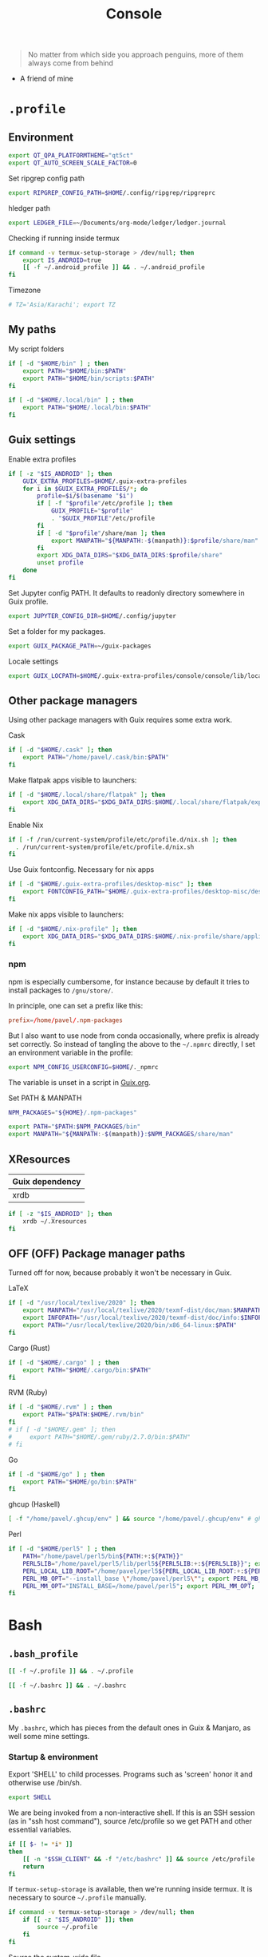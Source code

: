 #+TITLE: Console
#+TODO: TODO(t) CHECK(s) | OFF(o)
#+PROPERTY: header-args :mkdirp yes
#+PROPERTY: header-args:conf-space   :comments link
#+PROPERTY: header-args:conf-toml    :comments link
#+PROPERTY: header-args:sh           :tangle-mode (identity #o755) :comments link :shebang "#!/usr/bin/env sh"
#+PROPERTY: header-args:bash         :tangle-mode (identity #o755) :comments link :shebang "#!/usr/bin/env bash"
#+OPTIONS: broken-links:auto h:6 toc:nil

#+begin_quote
No matter from which side you approach penguins, more of them always come from behind
#+end_quote
- A friend of mine

* =.profile=
:PROPERTIES:
:header-args+: :tangle ./.profile
:header-args:sh: :shebang "" :comments link
:END:
** Environment
#+begin_src sh
export QT_QPA_PLATFORMTHEME="qt5ct"
export QT_AUTO_SCREEN_SCALE_FACTOR=0
#+end_src

Set ripgrep config path
#+begin_src sh
export RIPGREP_CONFIG_PATH=$HOME/.config/ripgrep/ripgreprc
#+end_src

hledger path
#+begin_src sh
export LEDGER_FILE=~/Documents/org-mode/ledger/ledger.journal
#+end_src

Checking if running inside termux
#+begin_src sh
if command -v termux-setup-storage > /dev/null; then
    export IS_ANDROID=true
    [[ -f ~/.android_profile ]] && . ~/.android_profile
fi
#+end_src

Timezone
#+begin_src sh
# TZ='Asia/Karachi'; export TZ
#+end_src
** My paths
My script folders
#+begin_src sh
if [ -d "$HOME/bin" ] ; then
    export PATH="$HOME/bin:$PATH"
    export PATH="$HOME/bin/scripts:$PATH"
fi

if [ -d "$HOME/.local/bin" ] ; then
    export PATH="$HOME/.local/bin:$PATH"
fi
#+end_src

** Guix settings
Enable extra profiles

#+begin_src sh
if [ -z "$IS_ANDROID" ]; then
    GUIX_EXTRA_PROFILES=$HOME/.guix-extra-profiles
    for i in $GUIX_EXTRA_PROFILES/*; do
        profile=$i/$(basename "$i")
        if [ -f "$profile"/etc/profile ]; then
            GUIX_PROFILE="$profile"
            . "$GUIX_PROFILE"/etc/profile
        fi
        if [ -d "$profile"/share/man ]; then
            export MANPATH="${MANPATH:-$(manpath)}:$profile/share/man"
        fi
        export XDG_DATA_DIRS="$XDG_DATA_DIRS:$profile/share"
        unset profile
    done
fi
#+end_src

Set Jupyter config PATH. It defaults to readonly directory somewhere in Guix profile.
#+begin_src sh
export JUPYTER_CONFIG_DIR=$HOME/.config/jupyter
#+end_src

Set a folder for my packages.
#+begin_src sh
export GUIX_PACKAGE_PATH=~/guix-packages
#+end_src

Locale settings
#+begin_src sh
export GUIX_LOCPATH=$HOME/.guix-extra-profiles/console/console/lib/locale
#+end_src
** Other package managers
Using other package managers with Guix requires some extra work.

Cask
#+begin_src sh
if [ -d "$HOME/.cask" ]; then
    export PATH="/home/pavel/.cask/bin:$PATH"
fi
#+end_src

Make flatpak apps visible to launchers:
#+begin_src sh
if [ -d "$HOME/.local/share/flatpak" ]; then
    export XDG_DATA_DIRS="$XDG_DATA_DIRS:$HOME/.local/share/flatpak/exports/share"
fi
#+end_src

Enable Nix
#+begin_src sh
if [ -f /run/current-system/profile/etc/profile.d/nix.sh ]; then
  . /run/current-system/profile/etc/profile.d/nix.sh
fi
#+end_src

Use Guix fontconfig. Necessary for nix apps
#+begin_src sh
if [ -d "$HOME/.guix-extra-profiles/desktop-misc" ]; then
    export FONTCONFIG_PATH="$HOME/.guix-extra-profiles/desktop-misc/desktop-misc/etc/fonts"
fi
#+end_src

Make nix apps visible to launchers:
#+begin_src sh
if [ -d "$HOME/.nix-profile" ]; then
    export XDG_DATA_DIRS="$XDG_DATA_DIRS:$HOME/.nix-profile/share/applications"
fi
#+end_src

*** npm
npm is especially cumbersome, for instance because by default it tries to install packages to =/gnu/store/=.

In principle, one can set a prefix like this:
#+begin_src conf :tangle ~/._npmrc
prefix=/home/pavel/.npm-packages
#+end_src

But I also want to use node from conda occasionally, where prefix is already set correctly. So instead of tangling the above to the =~/.npmrc= directly, I set an environment variable in the profile:

#+begin_src sh
export NPM_CONFIG_USERCONFIG=$HOME/._npmrc
#+end_src

The variable is unset in a script in [[file:Guix.org::*conda][Guix.org]].

Set PATH & MANPATH
#+begin_src sh
NPM_PACKAGES="${HOME}/.npm-packages"

export PATH="$PATH:$NPM_PACKAGES/bin"
export MANPATH="${MANPATH:-$(manpath)}:$NPM_PACKAGES/share/man"
#+end_src
** XResources
| Guix dependency |
|-----------------|
| xrdb            |

#+begin_src sh
if [ -z "$IS_ANDROID" ]; then
    xrdb ~/.Xresources
fi
#+end_src
** OFF (OFF) Package manager paths
Turned off for now, because probably it won't be necessary in Guix.

LaTeX
#+begin_src sh :tangle no
if [ -d "/usr/local/texlive/2020" ]; then
    export MANPATH="/usr/local/texlive/2020/texmf-dist/doc/man:$MANPATH"
    export INFOPATH="/usr/local/texlive/2020/texmf-dist/doc/info:$INFOPATH"
    export PATH="/usr/local/texlive/2020/bin/x86_64-linux:$PATH"
fi
#+end_src

Cargo (Rust)
#+begin_src sh :tangle no
if [ -d "$HOME/.cargo" ] ; then
    export PATH="$HOME/.cargo/bin:$PATH"
fi
#+end_src

RVM (Ruby)
#+begin_src sh :tangle no
if [ -d "$HOME/.rvm" ] ; then
    export PATH="$PATH:$HOME/.rvm/bin"
fi
# if [ -d "$HOME/.gem" ]; then
#     export PATH="$HOME/.gem/ruby/2.7.0/bin:$PATH"
# fi
#+end_src

Go
#+begin_src sh :tangle no
if [ -d "$HOME/go" ] ; then
    export PATH="$HOME/go/bin:$PATH"
fi
#+end_src

ghcup (Haskell)
#+begin_src sh :tangle no
[ -f "/home/pavel/.ghcup/env" ] && source "/home/pavel/.ghcup/env" # ghcup-env
#+end_src

Perl
#+begin_src sh :tangle no
if [ -d "$HOME/perl5" ] ; then
    PATH="/home/pavel/perl5/bin${PATH:+:${PATH}}"
    PERL5LIB="/home/pavel/perl5/lib/perl5${PERL5LIB:+:${PERL5LIB}}"; export PERL5LIB;
    PERL_LOCAL_LIB_ROOT="/home/pavel/perl5${PERL_LOCAL_LIB_ROOT:+:${PERL_LOCAL_LIB_ROOT}}"; export PERL_LOCAL_LIB_ROOT;
    PERL_MB_OPT="--install_base \"/home/pavel/perl5\""; export PERL_MB_OPT;
    PERL_MM_OPT="INSTALL_BASE=/home/pavel/perl5"; export PERL_MM_OPT;
fi
#+end_src
* Bash
:PROPERTIES:
:header-args:bash: :shebang "" :comments link
:END:
** =.bash_profile=
#+begin_src bash :tangle ./.bash_profile
[[ -f ~/.profile ]] && . ~/.profile

[[ -f ~/.bashrc ]] && . ~/.bashrc
#+end_src
** =.bashrc=
:PROPERTIES:
:header-args+: :tangle ./.bashrc
:END:

My =.bashrc=, which has pieces from the default ones in Guix & Manjaro, as well some mine settings.

*** Startup & environment
Export 'SHELL' to child processes.  Programs such as 'screen' honor it and otherwise use /bin/sh.
#+begin_src bash
export SHELL
#+end_src

We are being invoked from a non-interactive shell.  If this is an SSH session (as in "ssh host command"), source /etc/profile so we get PATH and other essential variables.
#+begin_src bash
if [[ $- != *i* ]]
then
    [[ -n "$SSH_CLIENT" && -f "/etc/bashrc" ]] && source /etc/profile
    return
fi
#+end_src

If =termux-setup-storage= is available, then we're running inside termux. It is necessary to source =~/.profile= manually.
#+begin_src bash
if command -v termux-setup-storage > /dev/null; then
    if [[ -z "$IS_ANDROID" ]]; then
        source ~/.profile
    fi
fi
#+end_src

Source the system-wide file
#+begin_src bash
if [[ -f "/etc/bashrc" ]]; then
    source /etc/bashrc
fi
#+end_src

| Guix dependency |
|-----------------|
| xhost           |

Allow other users to access X server. Necessary for stuff like aw-watcher-window.
#+begin_src bash
xhost +local:root > /dev/null 2>&1
#+end_src

Set manpager to bat
#+begin_src bash
export MANPAGER="sh -c 'sed -e s/.\\\\x08//g | bat -l man -p'"
#+end_src
*** Launch fish
Launch fish shell unless bash itself is launched from fish.
#+begin_src bash
use_fish=true

if [[ $(ps --no-header --pid=$PPID --format=cmd) != "fish" && ${use_fish} && $(command -v fish) ]]
then
    exec fish
fi
#+end_src
The rest of =.bashrc= is not executed if fish was launched.
*** Colors
Setting for colors, packed in the default =.bashrc= in Manjaro
#+begin_src bash
use_color=true

# Set colorful PS1 only on colorful terminals.
# dircolors --print-database uses its own built-in database
# instead of using /etc/DIR_COLORS.  Try to use the external file
# first to take advantage of user additions.  Use internal bash
# globbing instead of external grep binary.
safe_term=${TERM//[^[:alnum:]]/?}   # sanitize TERM
match_lhs=""
[[ -f ~/.dir_colors   ]] && match_lhs="${match_lhs}$(<~/.dir_colors)"
[[ -f /etc/DIR_COLORS ]] && match_lhs="${match_lhs}$(</etc/DIR_COLORS)"
[[ -z ${match_lhs}    ]] \
    && type -P dircolors >/dev/null \
    && match_lhs=$(dircolors --print-database)
[[ $'\n'${match_lhs} == *$'\n'"TERM "${safe_term}* ]] && use_color=true

if ${use_color} ; then
    # Enable colors for ls, etc.  Prefer ~/.dir_colors #64489
    if type -P dircolors >/dev/null ; then
        if [[ -f ~/.dir_colors ]] ; then
            eval $(dircolors -b ~/.dir_colors)
        elif [[ -f /etc/DIR_COLORS ]] ; then
            eval $(dircolors -b /etc/DIR_COLORS)
        fi
    fi

    if [[ ${EUID} == 0 ]] ; then
        PS1='\[\033[01;31m\][\h\[\033[01;36m\] \W\[\033[01;31m\]]\$\[\033[00m\] '
    else
        PS1='\[\033[01;32m\][\u@\h\[\033[01;37m\] \W\[\033[01;32m\]]\$\[\033[00m\] '
    fi

    alias ls='ls --color=auto'
    alias grep='grep --colour=auto'
    alias egrep='egrep --colour=auto'
    alias fgrep='fgrep --colour=auto'
else
    if [[ ${EUID} == 0 ]] ; then
        # show root@ when we don't have colors
        PS1='\u@\h \W \$ '
    else
        PS1='\u@\h \w \$ '
    fi
fi

unset use_color safe_term match_lhs sh
#+end_src
*** Settings
Some general bash settings.

References:
- [[https://www.gnu.org/software/bash/manual/html_node/The-Shopt-Builtin.html][shopt list]]
#+begin_src bash
complete -cf sudo           # Sudo autocompletion

shopt -s checkwinsize       # Check windows size after each command
shopt -s expand_aliases     # Aliases
shopt -s autocd             # Cd to directory just by typing its name (without cd)
#+end_src

History control
#+begin_src bash
shopt -s histappend
export HISTCONTROL=ignoredups:erasedups
HISTSIZE=
HISTFILESIZE=
#+end_src

Autocompletions
#+begin_src bash :tangle no
[ -r /usr/share/bash-completion/bash_completion ] && . /usr/share/bash-completion/bash_completion
if [ -d "/usr/share/fzf" ]; then
    source /usr/share/fzf/completion.bash
    source /usr/share/fzf/key-bindings.bash
fi
#+end_src
*** Aliases
#+begin_src bash :noweb yes :noweb-ref shell-aliases
alias v="vim"
alias gg="lazygit"
alias ls="exa --icons"
alias ll="exa -lah --icons"
alias q="exit"
alias c="clear"
alias ci="init_conda"
alias ca="conda activate"
alias cii="export INIT_CONDA=true && init_conda"
#+end_src

#+begin_src bash
if [[ ! -z "$SIMPLE" ]]; then
    unalias ls
    alias ll="ls -lah"
fi
#+end_src
*** Anaconda
#+begin_quote
managed by 'conda init' !!!
#+end_quote
Yeah, tell this to yourself

#+begin_src bash
init_conda () {
    __conda_setup="$('/home/pavel/.guix-extra-profiles/dev/dev/bin/conda' 'shell.bash' 'hook' 2> /dev/null)"
    if [ $? -eq 0 ]; then
        eval "$__conda_setup"
    else
        if [ -f "/home/pavel/.guix-extra-profiles/dev/dev/etc/profile.d/conda.sh" ]; then
            . "/home/pavel/.guix-extra-profiles/dev/dev/etc/profile.d/conda.sh"
        else
            # export PATH="/home/pavel/Programs/miniconda3/bin:$PATH"
            echo "what"
        fi
    fi
    unset __conda_setup
}

if [[ ! -z "$INIT_CONDA" ]]; then
    init_conda
fi
#+end_src
*** Starship
#+begin_src bash
if [[ -z "$SIMPLE" && "$TERM" != "dumb" ]]; then
    eval "$(starship init bash)"
fi
#+end_src
*** Yandex Cloud
#+begin_src bash
init_yc () {
    # The next line updates PATH for Yandex Cloud CLI.
    if [ -f '/home/pavel/yandex-cloud/path.bash.inc' ]; then source '/home/pavel/yandex-cloud/path.bash.inc'; fi

    # The next line enables shell command completion for yc.
    if [ -f '/home/pavel/yandex-cloud/completion.bash.inc' ]; then source '/home/pavel/yandex-cloud/completion.bash.inc'; fi
}
#+end_src
* Fish
:PROPERTIES:
:header-args+: :tangle ./.config/fish/config.fish :comments link
:END:

| Guix dependency | Description                              |
|-----------------+------------------------------------------|
| fish            | An alternative non POSIX-compliant shell |

[[https://fishshell.com/][Fish shell]] is a non-POSIX-compliant shell, which offers some fancy UI & UX features.

Launch starship
#+begin_src fish
if [ "$TERM" != "dumb" ]; and type -q starship
    starship init fish | source
end
#+end_src

Enable vi keybindings & aliases. The alias syntax is the same as in bash, so it's just a noweb reference to =.bashrc=.
#+begin_src fish :noweb yes
fish_vi_key_bindings

<<shell-aliases>>
alias cad="conda activate (basename (pwd))"
#+end_src


| Guix dependency |
|-----------------|
| dt-colorscripts |

Launch a random [[https://gitlab.com/dwt1/shell-color-scripts][DT's colorscript]] unless ran inside tmux or Emacs.
#+begin_src fish
if ! test -n "$TMUX"; and ! test -n "$IS_EMACS"; and type -q colorscript
    colorscript random
end
#+end_src

Suppress fish greeting
#+begin_src fish
set fish_greeting
#+end_src
** Anaconda
First, a function to initialize anaconda.
#+begin_src fish
function init_conda
    eval /home/pavel/.guix-extra-profiles/dev/dev/bin/conda "shell.fish" "hook" $argv | source
end

if test -n "$INIT_CONDA";
    init_conda
end
#+end_src

Then, check if launched from Emacs with environment activated.
#+begin_src fish
if test -n "$EMACS_CONDA_ENV";
    conda activate $EMACS_CONDA_ENV
end
#+end_src
** Colors
Fish seems to have hardcoded colorcodes in some color settings. I set these to base16 colors so they would match Xresources.

#+begin_src fish
set fish_color_command cyan
set fish_color_comment green
set fish_color_end white
set fish_color_error red
set fish_color_escape yellow
set fish_color_operator yellow
set fish_color_param magenta
set fish_color_quote brwhite
set fish_color_redirection yellow
#+end_src
** Keybindings
#+begin_src fish
bind -M insert \el forward-char
bind -M insert \eh backward-char
bind -M insert \ew forward-word
bind -M insert \eb backward-word
#+end_src
** Functions
A small function to open the file with =$EDITOR=.

#+begin_src fish
function e
    eval $EDITOR $argv
end
#+end_src
** direnv
#+begin_src fish
direnv hook fish | source
#+end_src
* Nushell
:PROPERTIES:
:header-args+: :tangle ./.config/nu/config.toml :comments link
:END:
 | Guix dependency |
 |-----------------|
 | nushell-bin     |

A structured shell. I don't use it as of now, but perhaps one day.

* Starship prompt
| Guix dependency | Description         |
|-----------------+---------------------|
| starship-bin    | my prompt of choice |

[[https://starship.rs/][Starship]] is a nice cross-shell prompt, written in Rust.

References:
- [[https://starship.rs/config/][Startship config guide]]

#+begin_src conf-toml :tangle ./.config/starship.toml
[character]
success_symbol = "[➤ ](bold green)"
error_symbol = "[ ](bold red)"
vicmd_symbol = "[ᐊ ](bold green)"

[aws]
symbol = " "

# [battery]
# full_symbol = ""
# charging_symbol = ""
# discharging_symbol = ""

[conda]
symbol = " "

[cmd_duration]
min_time = 500
format = " [$duration]($style) "

[docker_context]
symbol = " "

[elixir]
symbol = " "

[elm]
symbol = " "

[git_branch]
symbol = " "
truncation_length = 20

[golang]
symbol = " "

# [haskell]
# symbol = " "

[hg_branch]
symbol = " "

[java]
symbol = " "

[julia]
symbol = " "

[memory_usage]
symbol = " "

[nim]
symbol = " "

[nix_shell]
symbol = " "

[nodejs]
symbol = " "

[package]
symbol = " "
disabled = true

[php]
symbol = " "

[python]
symbol = " "

[ruby]
symbol = " "

[rust]
symbol = " "
#+end_src
* Tmux
:PROPERTIES:
:header-args+: :tangle ./.tmux.conf
:END:
| Guix dependency |
|-----------------|
| tmux            |
| python-tmuxp    |

[[https://github.com/tmux/tmux][tmux]] is my terminal multiplexer of choice.

It provides pretty sane defaults, so the config is not too large. I rebind the prefix to =C-a= though.
** Term settings
I have no idea how and why these two work.
#+begin_src conf-space
set -g default-terminal "screen-256color"
set -ga terminal-overrides ",*256col*:Tc"
#+end_src

History limit.
#+begin_src conf-space
set -g history-limit 20000
#+end_src
** Keybindings
Enable vi keys and mouse.
#+begin_src conf-space
set-window-option -g mode-keys vi
set-option -g xterm-keys on
set-option -g mouse on
set -sg escape-time 10
#+end_src

Change prefix from =C-b= to =C-a=.
#+begin_src conf-space
unbind C-b
set -g prefix C-a
bind C-a send-prefix
#+end_src

Vi-like keybindings to manage panes & windows.
#+begin_src conf-space
bind h select-pane -L
bind j select-pane -D
bind k select-pane -U
bind l select-pane -R

bind s split-window
bind v split-window -h

bind-key n new-window
bind-key t next-window
bind-key T previous-window
#+end_src

Reload the config.
#+begin_src conf-space
bind r source-file ~/.tmux.conf
#+end_src
** Copy to clipboard
| Guix dependency |
|-----------------|
| xclip           |

Make tmux copying copy to clipboard as well
#+begin_src conf-space
bind-key -T copy-mode-vi MouseDragEnd1Pane send-keys -X copy-pipe-and-cancel "xclip -selection clipboard -i"
bind-key -T copy-mode-vi y send-keys -X copy-pipe-and-cancel "xclip -selection clipboard -i"
#+end_src
** UI
I generated the following with [[https://github.com/edkolev/tmuxline.vim][tmuxline.vim]] plugin and palenight theme for [[https://github.com/vim-airline/vim-airline][vim-airline]]
#+begin_src conf-space :tangle ./.tmux.line.conf
# This tmux statusbar config was created by tmuxline.vim
# on Wed, 22 Jan 2020

set -g status-justify "centre"
set -g status "on"
set -g status-left-style "none"
set -g message-command-style "fg=#bfc7d5,bg=#474b59"
set -g status-right-style "none"
set -g pane-active-border-style "fg=#939ede"
set -g status-style "none,bg=#333747"
set -g message-style "fg=#bfc7d5,bg=#474b59"
set -g pane-border-style "fg=#474b59"
set -g status-right-length "100"
set -g status-left-length "100"
setw -g window-status-activity-style "none,fg=#939ede,bg=#333747"
setw -g window-status-separator ""
setw -g window-status-style "none,fg=#bfc7d5,bg=#333747"
set -g status-left "#[fg=#292D3E,bg=#939ede] #S #[fg=#939ede,bg=#474b59,nobold,nounderscore,noitalics]#[fg=#bfc7d5,bg=#474b59] #W #[fg=#474b59,bg=#333747,nobold,nounderscore,noitalics]"
set -g status-right "#[fg=#333747,bg=#333747,nobold,nounderscore,noitalics]#[fg=#bfc7d5,bg=#333747] %-H:%M #[fg=#474b59,bg=#333747,nobold,nounderscore,noitalics]#[fg=#bfc7d5,bg=#474b59] %a, %b %d #[fg=#939ede,bg=#474b59,nobold,nounderscore,noitalics]#[fg=#292D3E,bg=#939ede] #H "
setw -g window-status-format "#[fg=#333747,bg=#333747,nobold,nounderscore,noitalics]#[default] #I #W #[align=left] #[fg=#333747,bg=#333747,nobold,nounderscore,noitalics]"
setw -g window-status-current-format "#[fg=#333747,bg=#474b59,nobold,nounderscore,noitalics]#[fg=#bfc7d5,bg=#474b59] #I #W #[fg=#474b59,bg=#333747,nobold,nounderscore,noitalics]"
#+end_src

Source the line config:
#+begin_src conf-space
source ~/.tmux.line.conf
#+end_src
* Alacritty
:PROPERTIES:
:header-args+: :tangle ./.config/alacritty/alacritty.yml :comments link
:END:

| Guix dependency |
|-----------------|
| alacritty       |

[[https://github.com/alacritty/alacritty][Alacritty]] is a GPU-accelerated terminal emulator. I haven't found it to be an inch faster than st, but configuration the in yml format is way more convinient than patches.

Once again, we have an application which doesn't support reading Xresources, so here goes noweb.

#+name: get-xrdb
#+begin_src bash :var color="color0" :tangle no
xrdb -query all | grep "$color:" | cut -f 2
#+end_src

#+begin_src emacs-lisp :tangle no
(setq-local org-confirm-babel-evaluate nil)
#+end_src

References:
- [[https://github.com/alacritty/alacritty/blob/master/alacritty.yml][default config]]

#+begin_src yaml :noweb yes
decorations: none

font:
  normal:
    family: JetBrainsMono Nerd Font
    style: Regular

  size: 10

env:
  TERM: xterm-256color

colors:
  primary:
    background: '<<get-xrdb(color="color0")>>'
    foreground: '<<get-xrdb(color="color7")>>'
  normal:
    black: '<<get-xrdb(color="color0")>>'
    red: '<<get-xrdb(color="color1")>>'
    green: '<<get-xrdb(color="color2")>>'
    yellow: '<<get-xrdb(color="color3")>>'
    blue: '<<get-xrdb(color="color4")>>'
    magenta: '<<get-xrdb(color="color5")>>'
    cyan: '<<get-xrdb(color="color6")>>'
    white: '<<get-xrdb(color="color7")>>'
  bright:
    Black: '<<get-xrdb(color="color8")>>'
    Red: '<<get-xrdb(color="color9")>>'
    Green: '<<get-xrdb(color="color10")>>'
    Yellow: '<<get-xrdb(color="color11")>>'
    Blue: '<<get-xrdb(color="color12")>>'
    Magenta: '<<get-xrdb(color="color13")>>'
    Cyan: '<<get-xrdb(color="color14")>>'
    White: '<<get-xrdb(color="color15")>>'

background_opacity: 0.80

window:
  padding:
    x: 0
    y: 0
  dynamic_padding: true

key_bindings:
  - { key: Paste,                                       action: Paste          }
  - { key: Copy,                                        action: Copy           }
  - { key: L,         mods: Control,                    action: ClearLogNotice }
  - { key: L,         mods: Control, mode: ~Vi|~Search, chars: "\x0c"          }
  - { key: PageUp,    mods: Shift,   mode: ~Alt,        action: ScrollPageUp,  }
  - { key: PageDown,  mods: Shift,   mode: ~Alt,        action: ScrollPageDown }
  - { key: Home,      mods: Shift,   mode: ~Alt,        action: ScrollToTop,   }
  - { key: End,       mods: Shift,   mode: ~Alt,        action: ScrollToBottom }

  #  Turn off vi mode
  - { key: Space,  mods: Shift|Control, mode: ~Search,    action: ReceiveChar             }

  # (Windows, Linux, and BSD only)
  - { key: V,              mods: Control|Shift, mode: ~Vi,        action: Paste            }
  - { key: C,              mods: Control|Shift,                   action: Copy             }
  - { key: F,              mods: Control|Shift, mode: ~Search,    action: ReceiveChar    }
  - { key: B,              mods: Control|Shift, mode: ~Search,    action: ReceiveChar   }
  - { key: Insert,         mods: Shift,                           action: PasteSelection   }
  - { key: Key0,           mods: Control,                         action: ResetFontSize    }
  - { key: Equals,         mods: Control,                         action: IncreaseFontSize }
  - { key: Plus,           mods: Control,                         action: IncreaseFontSize }
  - { key: NumpadAdd,      mods: Control,                         action: IncreaseFontSize }
  - { key: Minus,          mods: Control,                         action: DecreaseFontSize }
  - { key: NumpadSubtract, mods: Control,                         action: DecreaseFontSize }
#+end_src
* Various console applications
| Guix dependency | Description                                 |
|-----------------+---------------------------------------------|
| ncurses         | Provides stuff like ~clear~                 |
| exa             | ~ls~ replacement, written in Rust           |
| bat             | ~cat~ clone with syntax highlighting        |
| htop            | Interactive process viewer                  |
| nethogs         | A tool to group processed by used bandwidth |
| osync           | rsync wrapper                               |
| neofetch        | Fetch system info                           |
| fzf             | fuzzy finder                                |
| p7zip           | archiver                                    |
| password-store  | CLI password manager                        |
| zip             |                                             |
| unzip           |                                             |
| jmtpfs          | A tool to mount MTP devices (e.g. Android)  |
| tokei           | Count lines of code                         |
| sshfs           | Mount stuff over SSH                        |
| git-lfs         |                                             |
| glibc-locales   |                                             |
| direnv          |                                             |
| jless           | JSON viewer                                 |

** ripgrep config
Occasionally I can't exclude certain files from ripgrep via the VCS settings, so here is a simple config to ignore certain files globally.
#+begin_src text :tangle ~/.config/ripgrep/ripgreprc
--ignore-file=/home/pavel/.config/ripgrep/ripgrepignore
#+end_src

The corresponding ignore file:
#+begin_src text :tangle ~/.config/ripgrep/ripgrepignore
*.ts.snap
#+end_src

By default ripgrep doesn't read any configs, so it is necessary to set the =RIPGREP_CONFIG_PATH= variable in the [[*Environment][.profile.]]
* Misc scripts
** =nt= - exec command with a finished notification
Usage:

#+begin_example
nt <command>
#+end_example

#+begin_src sh :tangle ~/bin/scripts/nt
command="$@"
if [ ! -z "$command" ]; then
    start_time="$(date -u +%s)"
    $command
    end_time="$(date -u +%s)"
    elapsed="$(($end_time-$start_time))"
    notify-send "Terminal" "Command\n$command\nexecuted in $elapsed seconds"
else
    notify-send "Terminal" "Command execution complete"
fi
#+end_src
** =autocommit=
A script to autocommit files in a repository. I use it to sync my org directory and password store. I guess it's not how git is intended to be used, but it works for me.

Usage:
#+begin_example
autocommit <repository> [-F]
#+end_example

Environment:
| Variable      | Description     | Default value |
|---------------+-----------------+---------------|
| =TIMEOUT_MIN= | Default timeout | 60            |

Here's more or less what the script is doing:
- If there is a merge conflict, notify
- If there are changed files in the last =TIMEOUT_MIN= minutes, commit
- Fetch
- If there are were changes in the last =TTMEOUT_MIN=, merge (usually the merge has to be fast-forward)
- If fetch was successful & merge was successful or delayed because of changes in the last =TIMEOUT_MIN=, push
- Send a notification about the events above
- Send a separate notification if there is a merge conflict

#+begin_src bash :tangle ~/bin/scripts/autocommit
TIMEOUT_MIN=${TIMEOUT_MIN:-60}

export DISPLAY=:0
cd "$1"

TIMESTAMP=$(date +%s)
LAST_COMMIT_TIMESTAMP=$(git log -1 --format="%at" | xargs -I{} date -d @{} +%s)
RECENTLY_CHANGED_NUM=$(find . -not -path '*/\.*' -mmin -$TIMEOUT_MIN | wc -l)
CHANGED_NUM=$(git status --porcelain | wc -l)
COMMITED="No"
PUSHED="No"
FETCHED="No"
MERGED="No"

notify () {
    if command -v notify-send; then
        notify-send -u ${LEVEL:-normal} "$1" "$2"
    else
        echo "$1" "$2"
    fi
}

if [[ $(git ls-files -u | wc -l) -gt 0 ]]; then
    LEVEL=critical notify "Autocommit $(pwd)" "Merge conflict!"
fi

if [[ ($RECENTLY_CHANGED_NUM -eq 0 || $2 = "-F") && $CHANGED_NUM -gt 0 ]]; then
    read -r -d '' MESSAGE << EOM
Autocommit $(date -Iminutes)

Hostname: $(hostname)
EOM
    git add -A
    git commit -m "$MESSAGE"
    COMMITED="Yes"
fi

NEED_TO_PUSH=$(git log origin/master..HEAD | wc -l)

git fetch && FETCHED="Yes" || FETCHED="No"
if [[ $RECENTLY_CHANGED_NUM -gt 0 && $2 != '-F' ]]; then
    MERGED="Waiting"
fi

if [[ ($RECENTLY_CHANGED_NUM -eq 0 || $2 = "-F") && $FETCHED = "Yes" ]]; then
    MERGE_OUT=$(git merge origin/master) && MERGED="Yes" || MERGED="No"
fi

if [[ $NEED_TO_PUSH -gt 0 && ($MERGED = "Yes" || $MERGED = "Waiting") ]]; then
    git push origin && PUSHED="Yes" || PUSHED="No"
fi

if [[ $PUSHED = "Yes" || $COMMITED = "Yes" || ($MERGED = "Yes" &&  $MERGE_OUT != "Already up to date.")]]; then
    read -r -d '' NOTIFICATION << EOM
Commited: $COMMITED
Fetched: $FETCHED
Merged: $MERGED
Pushed: $PUSHED
EOM
    notify "Autocommit $(pwd)" "$NOTIFICATION"
fi

if [[ $(git ls-files -u | wc -l) -gt 0 ]]; then
    LEVEL=critical notify "Autocommit $(pwd)" "Merge conflict!"
fi
#+end_src

=mcron= job:
#+begin_src scheme :tangle ~/.config/cron/autocommit.guile
(job "0 * * * *" "autocommit ~/Documents/org-mode")
(job "0,15,30,45 * * * *" "autocommit ~/.password-store")
#+end_src
* Guix settings
#+NAME: packages
#+begin_src emacs-lisp :tangle no :eval never-export
(my/format-guix-dependencies)
#+end_src

#+begin_src scheme :tangle .config/guix/manifests/console.scm :noweb yes
(specifications->manifest
 '(
   <<packages()>>))
#+end_src
* Android notes
SSH instructions: https://wiki.termux.com/wiki/Remote_Access

Don't forget to install the following termux packages:
| Termux package |
|----------------|
| vim            |
| tmux           |
| starship       |
| fish           |
| exa            |
| bat            |
| git            |

Also:
- cleanup =$PREFIX/etc/motd= to remove hello message.
- copy the required font at =$HOME/.termux/font.ttf= and run =termux-reload-settings=.

** Installation of [[https://gitlab.com/dwt1/shell-color-scripts][DT's colorscripts]]:
#+begin_src bash :tangle no :eval no
git clone https://gitlab.com/dwt1/shell-color-scripts.git
cd shell-color-scripts
#+end_src

Apply a patch:
#+begin_src diff
--- a/colorscript.sh
+++ b/colorscript.sh
@@ -2,7 +2,7 @@

 # Simple CLI for shell-color-scripts

-DIR_COLORSCRIPTS="/opt/shell-color-scripts/colorscripts"
+DIR_COLORSCRIPTS="$PREFIX/opt/shell-color-scripts/colorscripts"
 LS_CMD="$(command -v ls)"
 fmt_help="  %-20s\t%-54s\n"
 list_colorscripts="$($LS_CMD "${DIR_COLORSCRIPTS}" | cut -d ' ' -f 1 | nl)"
#+end_src

#+begin_src bash :tangle no :eval no
sudo mkdir -p $PREFIX/opt/shell-color-scripts/colorscripts || return 1
sudo cp -rf colorscripts/* $PREFIX/opt/shell-color-scripts/colorscripts
sudo cp colorscript.sh $PREFIX/bin/colorscript
#+end_src

